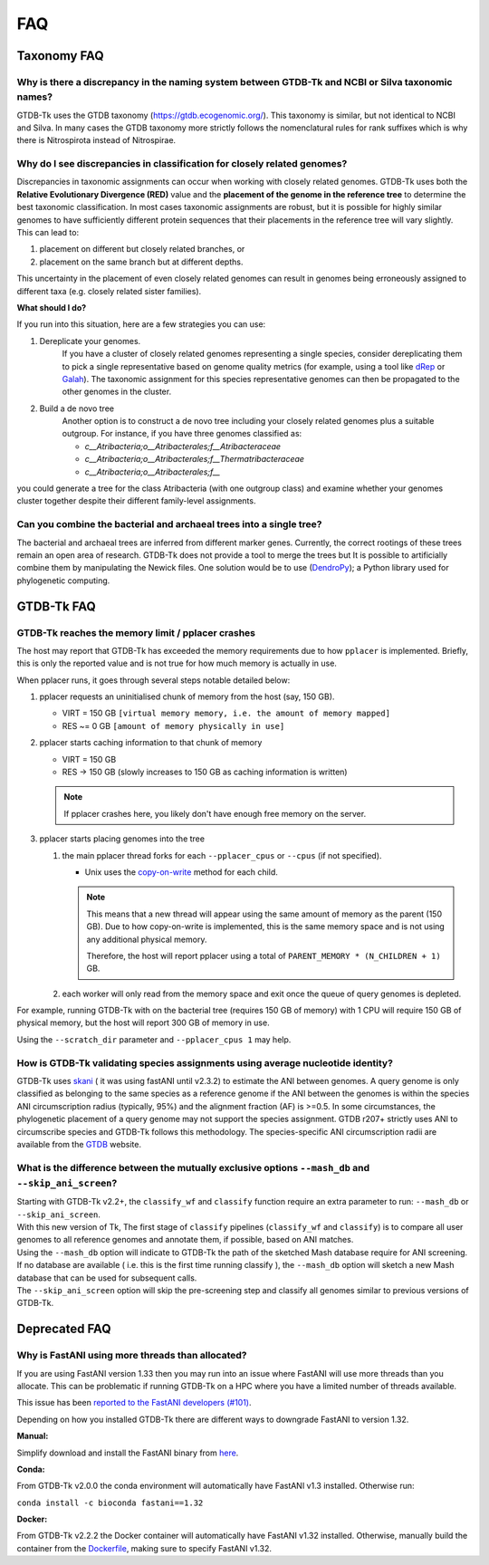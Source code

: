 .. _faq:

FAQ
===

Taxonomy FAQ
------------

Why is there a discrepancy in the naming system between GTDB-Tk and NCBI or Silva taxonomic names?
~~~~~~~~~~~~~~~~~~~~~~~~~~~~~~~~~~~~~~~~~~~~~~~~~~~~~~~~~~~~~~~~~~~~~~~~~~~~~~~~~~~~~~~~~~~~~~~~~~

GTDB-Tk uses the GTDB taxonomy (`https://gtdb.ecogenomic.org/ <https://gtdb.ecogenomic.org/>`_).
This taxonomy is similar, but not identical to NCBI and Silva.
In many cases the GTDB taxonomy more strictly follows the nomenclatural rules for rank suffixes which is why there is Nitrospirota instead of Nitrospirae.

Why do I see discrepancies in classification for closely related genomes?
~~~~~~~~~~~~~~~~~~~~~~~~~~~~~~~~~~~~~~~~~~~~~~~~~~~~~~~~~~~~~~~~~~~~~~~~~
Discrepancies in taxonomic assignments can occur when working with closely related genomes. GTDB-Tk uses both the **Relative Evolutionary Divergence (RED)** value and the **placement of the genome in the reference tree** to determine the best taxonomic classification.
In most cases taxonomic assignments are robust, but it is possible for highly similar genomes  to have sufficiently different protein sequences that their placements in the reference tree will vary slightly. This can lead to:

1. placement on different but closely related branches, or
2. placement on the same branch but at different depths.

This uncertainty in the placement of even closely related genomes can result in genomes being erroneously assigned to different taxa (e.g. closely related sister families).

**What should I do?**

If you run into this situation, here are a few strategies you can use:

1. Dereplicate your genomes.
    If you have a cluster of closely related genomes representing a single species, consider dereplicating them to pick a single representative based on genome quality metrics (for example, using a tool like `dRep <https://drep.readthedocs.io/en/latest/index.html>`_ or `Galah <https://github.com/wwood/galah>`_). The taxonomic assignment for this species representative genomes can then be propagated to the other genomes in the cluster.
2. Build a de novo tree
    Another option is to construct a de novo tree including your closely related genomes plus a suitable outgroup. For instance, if you have three genomes classified as:

    * *c__Atribacteria;o__Atribacterales;f__Atribacteraceae*
    * *c__Atribacteria;o__Atribacterales;f__Thermatribacteraceae*
    * *c__Atribacteria;o__Atribacterales;f__*

you could generate a tree for the class Atribacteria (with one outgroup class) and examine whether your genomes cluster together despite their different family-level assignments.

Can you combine the bacterial and archaeal trees into a single tree?
~~~~~~~~~~~~~~~~~~~~~~~~~~~~~~~~~~~~~~~~~~~~~~~~~~~~~~~~~~~~~~~~~~~~~~~~~~~~~~~~~~~~~~~~~~~~~~~~~~


The bacterial and archaeal trees are inferred from different marker genes. Currently, the correct rootings of these trees remain an open area of research.
GTDB-Tk does not provide a tool to merge the trees but It is possible to artificially combine them by manipulating the Newick files.
One solution would be to use (`DendroPy <https://dendropy.org/>`_); a Python library used for phylogenetic computing.


GTDB-Tk FAQ
------------

.. _faq_pplacer:

GTDB-Tk reaches the memory limit / pplacer crashes
~~~~~~~~~~~~~~~~~~~~~~~~~~~~~~~~~~~~~~~~~~~~~~~~~~

The host may report that GTDB-Tk has exceeded the memory requirements due to how ``pplacer`` is implemented.
Briefly, this is only the reported value and is not true for how much memory is actually in use.

When pplacer runs, it goes through several steps notable detailed below:

#. pplacer requests an uninitialised chunk of memory from the host (say, 150 GB).

   * VIRT = 150 GB ``[virtual memory memory, i.e. the amount of memory mapped]``

   * RES ~= 0 GB ``[amount of memory physically in use]``

#. pplacer starts caching information to that chunk of memory

   * VIRT = 150 GB

   * RES -> 150 GB  (slowly increases to 150 GB as caching information is written)

   .. note::
      If pplacer crashes here, you likely don't have enough free memory on the server.

#. pplacer starts placing genomes into the tree

   #. the main pplacer thread forks for each ``--pplacer_cpus`` or ``--cpus`` (if not specified).

      * Unix uses the `copy-on-write <https://en.wikipedia.org/wiki/Copy-on-write>`_ method for each child.

      .. note::
         This means that a new thread will appear using the same amount of memory as the parent (150 GB).
         Due to how copy-on-write is implemented, this is the same memory space and is not using any additional physical memory.

         Therefore, the host will report pplacer using a total of ``PARENT_MEMORY * (N_CHILDREN + 1)`` GB.

   #. each worker will only read from the memory space and exit once the queue of query genomes is depleted.


For example, running GTDB-Tk with on the bacterial tree (requires 150 GB of memory) with 1 CPU will require 150 GB of physical
memory, but the host will report 300 GB of memory in use.

Using the ``--scratch_dir`` parameter and ``--pplacer_cpus 1`` may help.


How is GTDB-Tk validating species assignments using average nucleotide identity?
~~~~~~~~~~~~~~~~~~~~~~~~~~~~~~~~~~~~~~~~~~~~~~~~~~~~~~~~~~~~~~~~~~~~~~~~~~~~~~~~

GTDB-Tk uses `skani <https://github.com/bluenote-1577/skani>`_ ( it was using fastANI until v2.3.2) to estimate the ANI between genomes.
A query genome is only classified as belonging to the same species as a reference genome if the ANI between the
genomes is within the species ANI circumscription radius (typically, 95%) and the alignment fraction (AF) is >=0.5.
In some circumstances, the phylogenetic placement of a query genome may not support the species assignment.
GTDB r207+ strictly uses ANI to circumscribe species and GTDB-Tk follows this methodology.
The species-specific ANI circumscription radii are available from the `GTDB <https://gtdb.ecogenomic.org/>`_ website.


What is the difference between the mutually exclusive options ``--mash_db`` and ``--skip_ani_screen``?
~~~~~~~~~~~~~~~~~~~~~~~~~~~~~~~~~~~~~~~~~~~~~~~~~~~~~~~~~~~~~~~~~~~~~~~~~~~~~~~~~~~~~~~~~~~~~~~~~~~~~~

| Starting with GTDB-Tk v2.2+, the ``classify_wf`` and ``classify`` function require an extra parameter to run: ``--mash_db`` or ``--skip_ani_screen``.
| With this new version of Tk, The first stage of ``classify`` pipelines (``classify_wf`` and ``classify``) is to compare all user genomes to all reference genomes and annotate them, if possible, based on ANI matches.
| Using the ``--mash_db`` option will indicate to GTDB-Tk the path of the sketched Mash database require for ANI screening.
| If no database are available ( i.e. this is the first time running classify ), the ``--mash_db`` option will sketch a new Mash database that can be used for subsequent calls.
| The ``--skip_ani_screen`` option will skip the pre-screening step and classify all genomes similar to previous versions of GTDB-Tk.

Deprecated FAQ
---------------

Why is FastANI using more threads than allocated?
~~~~~~~~~~~~~~~~~~~~~~~~~~~~~~~~~~~~~~~~~~~~~~~~~~

If you are using FastANI version 1.33 then you may run into an issue where FastANI will use more threads than you allocate.
This can be problematic if running GTDB-Tk on a HPC where you have a limited number of threads available.

This issue has been `reported to the FastANI developers (#101) <https://github.com/ParBLiSS/FastANI/issues/101>`_.

Depending on how you installed GTDB-Tk there are different ways to downgrade FastANI to version 1.32.

**Manual:**

Simplify download and install the FastANI binary from `here <https://github.com/ParBLiSS/FastANI/releases/tag/v1.32>`_.

**Conda:**

From GTDB-Tk v2.0.0 the conda environment will automatically have FastANI v1.3 installed. Otherwise run:

``conda install -c bioconda fastani==1.32``

**Docker:**

From GTDB-Tk v2.2.2 the Docker container will automatically have FastANI v1.32 installed. Otherwise, manually
build the container from the `Dockerfile <https://github.com/Ecogenomics/GTDBTk/blob/master/Dockerfile>`_, making
sure to specify FastANI v1.32.